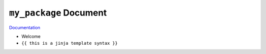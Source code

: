 ``my_package`` Document
==============================================================================

`Documentation <https://my-package.readthedocs.io/en/latest/>`_

- Welcome
- ``{{ this is a jinja template syntax }}``
